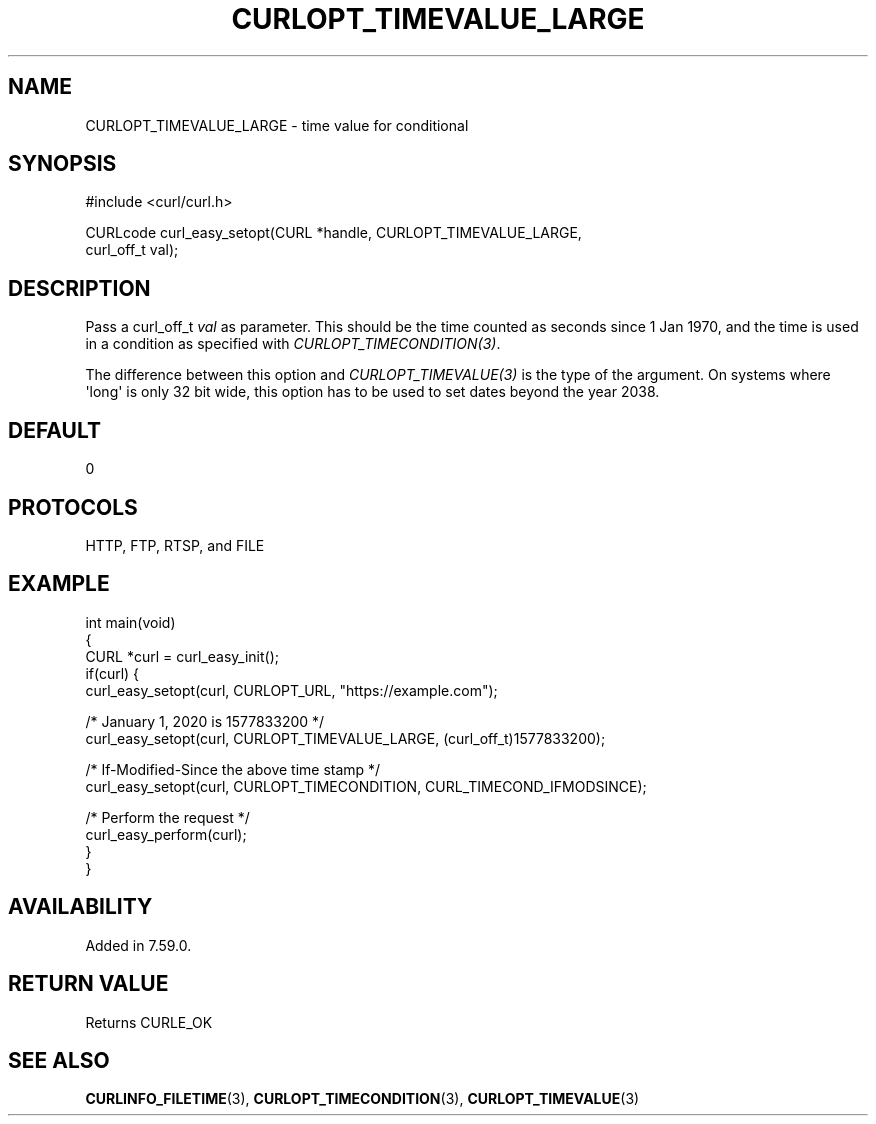 .\" generated by cd2nroff 0.1 from CURLOPT_TIMEVALUE_LARGE.md
.TH CURLOPT_TIMEVALUE_LARGE 3 "January 31 2024" libcurl
.SH NAME
CURLOPT_TIMEVALUE_LARGE \- time value for conditional
.SH SYNOPSIS
.nf
#include <curl/curl.h>

CURLcode curl_easy_setopt(CURL *handle, CURLOPT_TIMEVALUE_LARGE,
                          curl_off_t val);
.fi
.SH DESCRIPTION
Pass a curl_off_t \fIval\fP as parameter. This should be the time counted as
seconds since 1 Jan 1970, and the time is used in a condition as specified
with \fICURLOPT_TIMECONDITION(3)\fP.

The difference between this option and \fICURLOPT_TIMEVALUE(3)\fP is the type
of the argument. On systems where \(aqlong\(aq is only 32 bit wide, this option has
to be used to set dates beyond the year 2038.
.SH DEFAULT
0
.SH PROTOCOLS
HTTP, FTP, RTSP, and FILE
.SH EXAMPLE
.nf
int main(void)
{
  CURL *curl = curl_easy_init();
  if(curl) {
    curl_easy_setopt(curl, CURLOPT_URL, "https://example.com");

    /* January 1, 2020 is 1577833200 */
    curl_easy_setopt(curl, CURLOPT_TIMEVALUE_LARGE, (curl_off_t)1577833200);

    /* If-Modified-Since the above time stamp */
    curl_easy_setopt(curl, CURLOPT_TIMECONDITION, CURL_TIMECOND_IFMODSINCE);

    /* Perform the request */
    curl_easy_perform(curl);
  }
}
.fi
.SH AVAILABILITY
Added in 7.59.0.
.SH RETURN VALUE
Returns CURLE_OK
.SH SEE ALSO
.BR CURLINFO_FILETIME (3),
.BR CURLOPT_TIMECONDITION (3),
.BR CURLOPT_TIMEVALUE (3)

